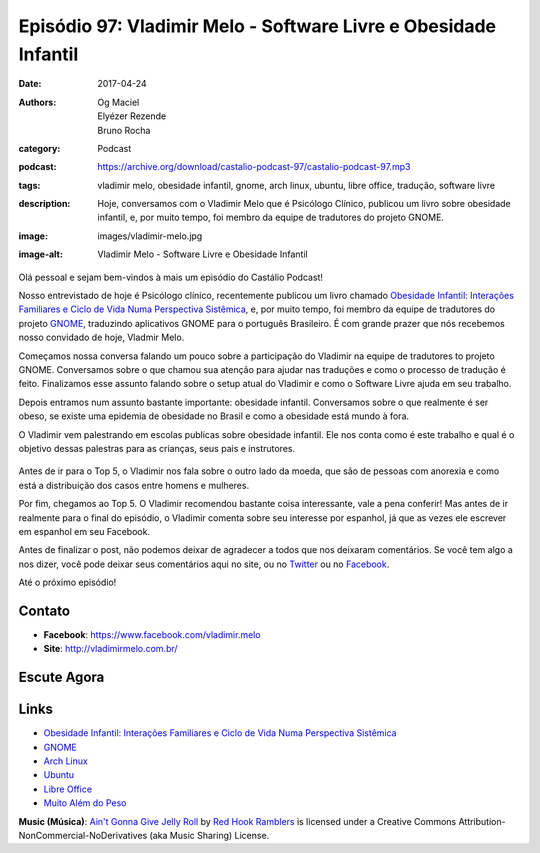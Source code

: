 Episódio 97: Vladimir Melo - Software Livre e Obesidade Infantil
################################################################
:date: 2017-04-24
:authors: Og Maciel, Elyézer Rezende, Bruno Rocha
:category: Podcast
:podcast: https://archive.org/download/castalio-podcast-97/castalio-podcast-97.mp3
:tags: vladimir melo, obesidade infantil, gnome, arch linux, ubuntu, libre
       office, tradução, software livre
:description: Hoje, conversamos com o Vladimir Melo que é Psicólogo Clínico,
              publicou um livro sobre obesidade infantil, e, por muito tempo,
              foi membro da equipe de tradutores do projeto GNOME.
:image: images/vladimir-melo.jpg
:image-alt: Vladimir Melo - Software Livre e Obesidade Infantil

Olá pessoal e sejam bem-vindos à mais um episódio do Castálio Podcast!

Nosso entrevistado de hoje é Psicólogo clínico, recentemente publicou um livro
chamado `Obesidade Infantil: Interações Familiares e Ciclo de Vida Numa
Perspectiva Sistêmica`_, e, por muito tempo, foi membro da equipe de tradutores
do projeto `GNOME`_, traduzindo aplicativos GNOME para o português Brasileiro.
É com grande prazer que nós recebemos nosso convidado de hoje, Vladmir Melo.

.. more

Começamos nossa conversa falando um pouco sobre a participação do Vladimir na
equipe de tradutores to projeto GNOME. Conversamos sobre o que chamou sua
atenção para ajudar nas traduções e como o processo de tradução é feito.
Finalizamos esse assunto falando sobre o setup atual do Vladimir e como o
Software Livre ajuda em seu trabalho.

Depois entramos num assunto bastante importante: obesidade infantil.
Conversamos sobre o que realmente é ser obeso, se existe uma epidemia de
obesidade no Brasil e como a obesidade está mundo à fora.

O Vladimir vem palestrando em escolas publicas sobre obesidade infantil. Ele
nos conta como é este trabalho e qual é o objetivo dessas palestras para as
crianças, seus pais e instrutores.

.. raw:: html

    <div class="clearfix"></div>

.. figure:: {static}/images/vladimir-melo-palestra.jpg
   :alt: Vladimir em uma de suas palestras
   :figclass: center-block

Antes de ir para o Top 5, o Vladimir nos fala sobre o outro lado da moeda, que
são de pessoas com anorexia e como está a distribuição dos casos entre homens e
mulheres.

Por fim, chegamos ao Top 5. O Vladimir recomendou bastante coisa interessante,
vale a pena conferir! Mas antes de ir realmente para o final do episódio, o
Vladimir comenta sobre seu interesse por espanhol, já que as vezes ele escrever
em espanhol em seu Facebook.

Antes de finalizar o post, não podemos deixar de agradecer a todos que nos
deixaram comentários. Se você tem algo a nos dizer, você pode deixar seus
comentários aqui no site, ou no `Twitter <https://twitter.com/castaliopod>`_ ou
no `Facebook <https://www.facebook.com/castaliopod>`_.

Até o próximo episódio!

Contato
-------
* **Facebook**: https://www.facebook.com/vladimir.melo
* **Site**: http://vladimirmelo.com.br/

Escute Agora
------------

.. podcast:: castalio-podcast-97

.. top5::

    :movie:
        * Brilho Eterno de uma Mente sem Lembranças
        * Vanilla Sky
        * Quentin Tarantino
    :book:
        * J.M. Coetzee
        * Oliver Sacks
        * José Saramago
        * Haruki Murakami
        * Mario Vargas Llosa
        * Jorge Luis Borges
        * Adolfo Bioy Casares
    :music:
        * Sigur Rós
        * Angus Stone
        * José González
        * David Bowie

Links
-----
* `Obesidade Infantil: Interações Familiares e Ciclo de Vida Numa Perspectiva Sistêmica`_
* `GNOME`_
* `Arch Linux`_
* `Ubuntu`_
* `Libre Office`_
* `Muito Além do Peso`_

.. class:: panel-body bg-info

    **Music (Música)**: `Ain't Gonna Give Jelly Roll`_ by `Red Hook Ramblers`_ is licensed under a Creative Commons Attribution-NonCommercial-NoDerivatives (aka Music Sharing) License.

.. Mentioned
.. _Obesidade Infantil\: Interações Familiares e Ciclo de Vida Numa Perspectiva Sistêmica: http://www.editoraappris.com.br/produto/e-book-obesidade-infantil-interacoes-familiares-e-ciclo-de-vida-numa-perspectiva-sistemica
.. _GNOME: https://www.gnome.org/
.. _Arch Linux: https://www.archlinux.org/
.. _Ubuntu: https://www.ubuntu.com/
.. _Libre Office: https://www.libreoffice.org/
.. _Muito Além do Peso: https://www.youtube.com/watch?v=8UGe5GiHCT4

.. Footer
.. _Ain't Gonna Give Jelly Roll: http://freemusicarchive.org/music/Red_Hook_Ramblers/Live__WFMU_on_Antique_Phonograph_Music_Program_with_MAC_Feb_8_2011/Red_Hook_Ramblers_-_12_-_Aint_Gonna_Give_Jelly_Roll
.. _Red Hook Ramblers: http://www.redhookramblers.com/
